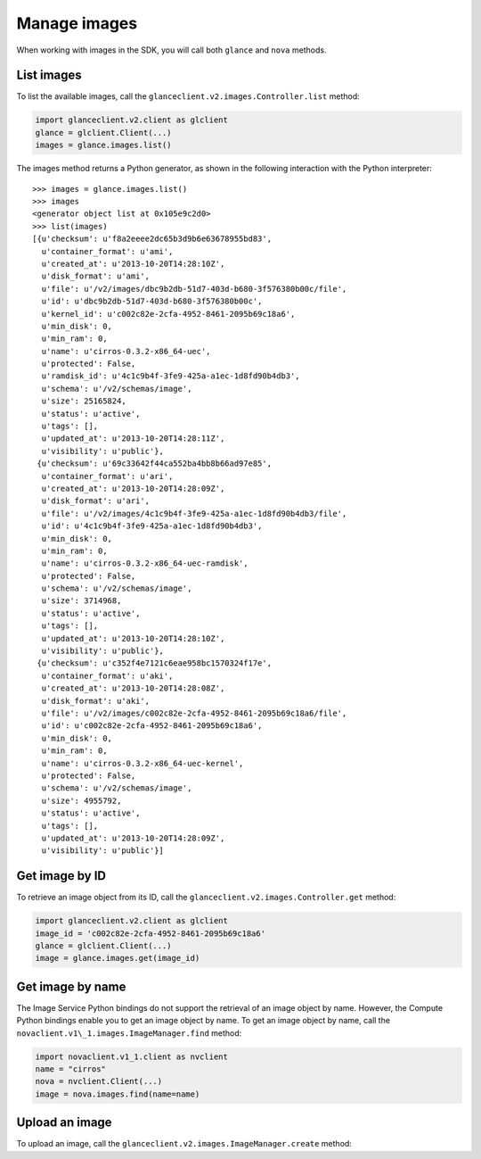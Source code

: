.. highlight: python
   :linenothreshold: 5

=============
Manage images
=============

When working with images in the SDK, you will call both ``glance`` and
``nova`` methods.

.. _list-images:

List images
~~~~~~~~~~~

To list the available images, call the
``glanceclient.v2.images.Controller.list`` method:

.. code-block:: python

    import glanceclient.v2.client as glclient
    glance = glclient.Client(...)
    images = glance.images.list()

The images method returns a Python generator, as shown in the following
interaction with the Python interpreter:

::

    >>> images = glance.images.list()
    >>> images
    <generator object list at 0x105e9c2d0>
    >>> list(images)
    [{u'checksum': u'f8a2eeee2dc65b3d9b6e63678955bd83',
      u'container_format': u'ami',
      u'created_at': u'2013-10-20T14:28:10Z',
      u'disk_format': u'ami',
      u'file': u'/v2/images/dbc9b2db-51d7-403d-b680-3f576380b00c/file',
      u'id': u'dbc9b2db-51d7-403d-b680-3f576380b00c',
      u'kernel_id': u'c002c82e-2cfa-4952-8461-2095b69c18a6',
      u'min_disk': 0,
      u'min_ram': 0,
      u'name': u'cirros-0.3.2-x86_64-uec',
      u'protected': False,
      u'ramdisk_id': u'4c1c9b4f-3fe9-425a-a1ec-1d8fd90b4db3',
      u'schema': u'/v2/schemas/image',
      u'size': 25165824,
      u'status': u'active',
      u'tags': [],
      u'updated_at': u'2013-10-20T14:28:11Z',
      u'visibility': u'public'},
     {u'checksum': u'69c33642f44ca552ba4bb8b66ad97e85',
      u'container_format': u'ari',
      u'created_at': u'2013-10-20T14:28:09Z',
      u'disk_format': u'ari',
      u'file': u'/v2/images/4c1c9b4f-3fe9-425a-a1ec-1d8fd90b4db3/file',
      u'id': u'4c1c9b4f-3fe9-425a-a1ec-1d8fd90b4db3',
      u'min_disk': 0,
      u'min_ram': 0,
      u'name': u'cirros-0.3.2-x86_64-uec-ramdisk',
      u'protected': False,
      u'schema': u'/v2/schemas/image',
      u'size': 3714968,
      u'status': u'active',
      u'tags': [],
      u'updated_at': u'2013-10-20T14:28:10Z',
      u'visibility': u'public'},
     {u'checksum': u'c352f4e7121c6eae958bc1570324f17e',
      u'container_format': u'aki',
      u'created_at': u'2013-10-20T14:28:08Z',
      u'disk_format': u'aki',
      u'file': u'/v2/images/c002c82e-2cfa-4952-8461-2095b69c18a6/file',
      u'id': u'c002c82e-2cfa-4952-8461-2095b69c18a6',
      u'min_disk': 0,
      u'min_ram': 0,
      u'name': u'cirros-0.3.2-x86_64-uec-kernel',
      u'protected': False,
      u'schema': u'/v2/schemas/image',
      u'size': 4955792,
      u'status': u'active',
      u'tags': [],
      u'updated_at': u'2013-10-20T14:28:09Z',
      u'visibility': u'public'}]

.. _get-image-id:

Get image by ID
~~~~~~~~~~~~~~~

To retrieve an image object from its ID, call the
``glanceclient.v2.images.Controller.get`` method:

.. code-block:: python

    import glanceclient.v2.client as glclient
    image_id = 'c002c82e-2cfa-4952-8461-2095b69c18a6'
    glance = glclient.Client(...)
    image = glance.images.get(image_id)

.. _get-image-name:

Get image by name
~~~~~~~~~~~~~~~~~

The Image Service Python bindings do not support the retrieval of an
image object by name. However, the Compute Python bindings enable you to
get an image object by name. To get an image object by name, call the
``novaclient.v1\_1.images.ImageManager.find`` method:

.. code-block:: python

    import novaclient.v1_1.client as nvclient
    name = "cirros"
    nova = nvclient.Client(...)
    image = nova.images.find(name=name)

.. _upload-image:

Upload an image
~~~~~~~~~~~~~~~

To upload an image, call the ``glanceclient.v2.images.ImageManager.create``
method:

.. code-block:: python
   :linenos:

    import glanceclient.v2.client as glclient
    imagefile = "/tmp/myimage.img"
    glance = glclient.Client(...)
    with open(imagefile) as fimage:
      glance.images.create(name="myimage", is_public=False, disk_format="qcow2",
                           container_format="bare", data=fimage)
